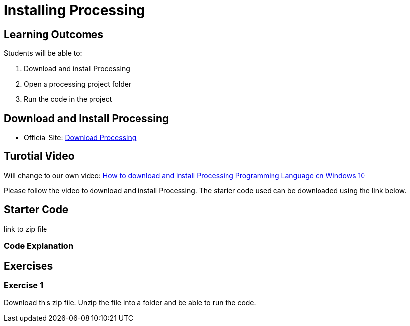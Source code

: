 :pt_chapter: 1   

= Installing Processing

== Learning Outcomes
Students will be able to:

. Download and install Processing 
. Open a processing project folder
. Run the code in the project


== Download and Install Processing

* Official Site: https://processing.org/download[Download Processing] 

== Turotial Video

Will change to our own video: https://www.youtube.com/watch?v=Q04sKyZsUKo[How to download and install Processing Programming Language on Windows 10]

Please follow the video to download and install Processing. The starter code used can be downloaded using the link below.

== Starter Code 

link to zip file

=== Code Explanation


== Exercises
=== Exercise 1
Download this zip file. Unzip the file into a folder and be able to run the code. 
